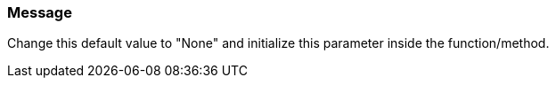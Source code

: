 === Message

Change this default value to "None" and initialize this parameter inside the function/method.

